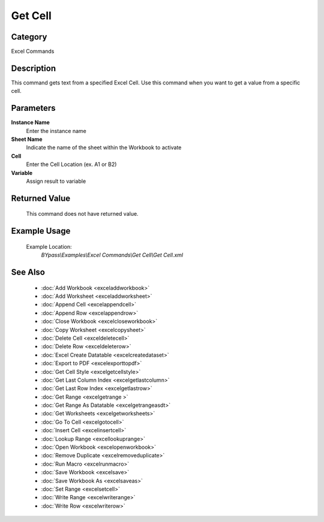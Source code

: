 Get Cell
========

Category
--------
Excel Commands

Description
-----------

This command gets text from a specified Excel Cell. Use this command when you want to get a value from a specific cell.

Parameters
----------

**Instance Name**
	Enter the instance name

**Sheet Name**
	Indicate the name of the sheet within the Workbook to activate

**Cell**
	Enter the Cell Location (ex. A1 or B2)

**Variable**
	Assign result to variable



Returned Value
--------------
	This command does not have returned value.

Example Usage
-------------

	Example Location:  
		`BYpass\\Examples\\Excel Commands\\Get Cell\\Get Cell.xml`

See Also
--------
	- :doc:`Add Workbook <exceladdworkbook>`
	- :doc:`Add Worksheet <exceladdworksheet>`
	- :doc:`Append Cell <excelappendcell>`
	- :doc:`Append Row <excelappendrow>`
	- :doc:`Close Workbook <excelcloseworkbook>`
	- :doc:`Copy Worksheet <excelcopysheet>`
	- :doc:`Delete Cell <exceldeletecell>`
	- :doc:`Delete Row <exceldeleterow>`
	- :doc:`Excel Create Datatable <excelcreatedataset>`
	- :doc:`Export to PDF <excelexporttopdf>`
	- :doc:`Get Cell Style <excelgetcellstyle>`
	- :doc:`Get Last Column Index <excelgetlastcolumn>`
	- :doc:`Get Last Row Index <excelgetlastrow>`
	- :doc:`Get Range <excelgetrange >`
	- :doc:`Get Range As Datatable <excelgetrangeasdt>`
	- :doc:`Get Worksheets <excelgetworksheets>`
	- :doc:`Go To Cell <excelgotocell>`
	- :doc:`Insert Cell <excelinsertcell>`
	- :doc:`Lookup Range <excellookuprange>`
	- :doc:`Open Workbook <excelopenworkbook>`
	- :doc:`Remove Duplicate <excelremoveduplicate>`
	- :doc:`Run Macro <excelrunmacro>`
	- :doc:`Save Workbook <excelsave>`
	- :doc:`Save Workbook As <excelsaveas>`
	- :doc:`Set Range <excelsetcell>`
	- :doc:`Write Range <excelwriterange>`
	- :doc:`Write Row <excelwriterow>`

	
